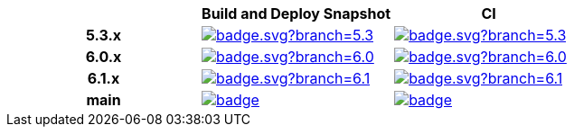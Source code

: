 |===
| | Build and Deploy Snapshot | CI

h| 5.3.x
a| image::https://github.com/spring-projects/spring-framework/actions/workflows/build-and-deploy-snapshot.yml/badge.svg?branch=5.3.x[link=https://github.com/spring-projects/spring-framework/actions/workflows/build-and-deploy-snapshot.yml?query=branch%3A5.3.x]
a| image::https://github.com/spring-projects/spring-framework/actions/workflows/ci.yml/badge.svg?branch=5.3.x[link=https://github.com/spring-projects/spring-framework/actions/workflows/ci.yml?query=branch%3A5.3.x]

h| 6.0.x
a| image::https://github.com/spring-projects/spring-framework/actions/workflows/build-and-deploy-snapshot.yml/badge.svg?branch=6.0.x[link=https://github.com/spring-projects/spring-framework/actions/workflows/build-and-deploy-snapshot.yml?query=branch%3A6.0.x]
a| image::https://github.com/spring-projects/spring-framework/actions/workflows/ci.yml/badge.svg?branch=6.0.x[link=https://github.com/spring-projects/spring-framework/actions/workflows/ci.yml?query=branch%3A6.0.x]


h| 6.1.x
a| image::https://github.com/spring-projects/spring-framework/actions/workflows/build-and-deploy-snapshot.yml/badge.svg?branch=6.1.x[link=https://github.com/spring-projects/spring-framework/actions/workflows/build-and-deploy-snapshot.yml?query=branch%3A6.1.x]
a| image::https://github.com/spring-projects/spring-framework/actions/workflows/ci.yml/badge.svg?branch=6.1.x[link=https://github.com/spring-projects/spring-framework/actions/workflows/ci.yml?query=branch%3A6.1.x]

h| main
a| image::https://github.com/spring-projects/spring-framework/actions/workflows/build-and-deploy-snapshot.yml/badge.svg?branch=main[link=https://github.com/spring-projects/spring-framework/actions/workflows/build-and-deploy-snapshot.yml?query=branch%3Amain]
a| image::https://github.com/spring-projects/spring-framework/actions/workflows/ci.yml/badge.svg?branch=main[link=https://github.com/spring-projects/spring-framework/actions/workflows/ci.yml?query=branch%3Amain]

